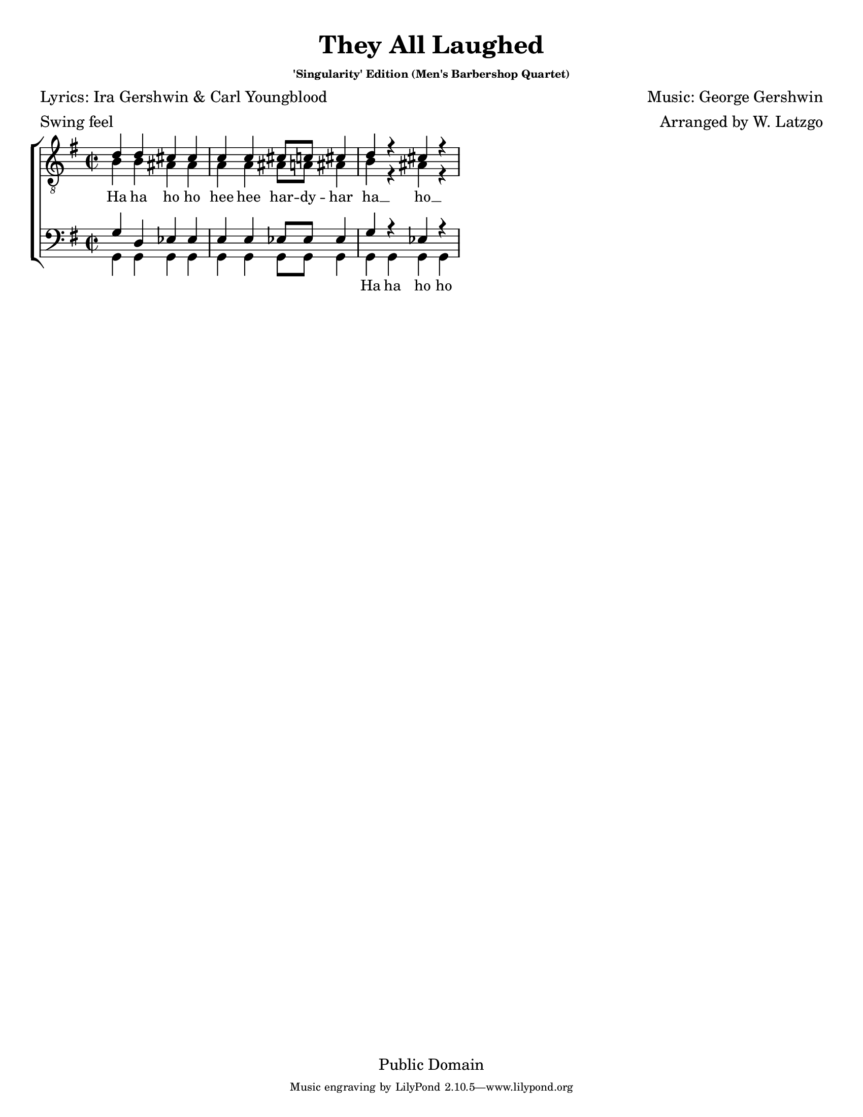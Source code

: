 \version "2.11.42"
\header {
  filename = "they_all_laughed.ly"
  title = "They All Laughed"
  subtitle = \markup { \teeny "'Singularity' Edition (Men's Barbershop Quartet)" }
  arranger = "Arranged by W. Latzgo"
  composer = "Music: George Gershwin"
  poet = "Lyrics: Ira Gershwin & Carl Youngblood"
  meter = "Swing feel"
  copyright = "Public Domain"
  enteredby = "Carl Youngblood"
  lastupdated = "11 Feb 2013"
  style = "Hymn"
  tagline = \markup {
    \override #'(box-padding . 1.0)
    \override #'(baseline-skip . 2.7)
    \center-align {
      \line { \teeny
        \line { Music engraving by LilyPond 2.10.5—www.lilypond.org }
      }
    }
  } % This sets the statement at the bottom of last page.
}
\paper {
  #(set-paper-size "letter")
  top-margin = 0.7\cm
}

global =  {
  \key g \major
  \override Score.BarNumber #'transparent = ##t
  \override Staff.TimeSignature #'style = #'() % This keeps the 4/4 time as 4/4. Comment out if you want the "C"
  \time 2/2
}
tenorMusic = \relative g' {
  d4 d cis cis | c c cis8 c cis4 | d r cis r |
}
leadMusic = \relative g {
  b4 b ais ais | a a ais8 a ais4 | b r ais r |
}
bariMusic = \relative g {
  g4 d ees ees | e e ees8 ees ees4 | g r ees r |
}
bassMusic = \relative g, {
  g4 g g g | g g g8 g g4 | g g g g |
}
mainText = \lyricmode {
  Ha ha ho ho | hee hee har -- dy -- har | ha __ ho __
}
bassText = \lyricmode {
  \repeat unfold 9 _ | Ha ha ho ho
}

\score {
  \new ChoirStaff <<
    \new Staff = tenors <<
      \new Voice = "tenor" { \voiceOne << \clef "G_8" \global \tenorMusic >> }
      \new Voice = "lead" { \voiceTwo << \clef "G_8" \global \leadMusic >> }
    >>
    \new Lyrics \with { alignBelowContext = tenors } \lyricsto lead \mainText

    \new Staff = basses <<
      \clef bass
      \new Voice = "bari" { \voiceOne << \clef bass \global \bariMusic >> }
      \new Voice = "bass" { \voiceTwo << \clef bass \global \bassMusic >> }
    >>
    \new Lyrics \with { alignBelowContext = basses } \lyricsto bass \bassText
  >>
  \layout {
    % The lines below help layout the page in a nice way. Don't delete or alter.
    indent = 0.0\pt
    first-page-number = #1
    between-system-padding = #0.1
    between-system-space = #0.1
    ragged-last-bottom = ##f
    ragged-bottom = ##f
    \context {
      \Lyrics
      \override VerticalAxisGroup #'minimum-Y-extent = #'(-1.0 . 1.0) %This helps layout. Don't change.
      \override LyricText #'font-size = #-.375 % Change the number to change the font size.
    }
  }
  \midi {
    \context {
      \Score
      tempoWholesPerMinute = #(ly:make-moment 100 4) % Change the 85 number higher to speed up midi or lower to slow down.
    }
  }
}